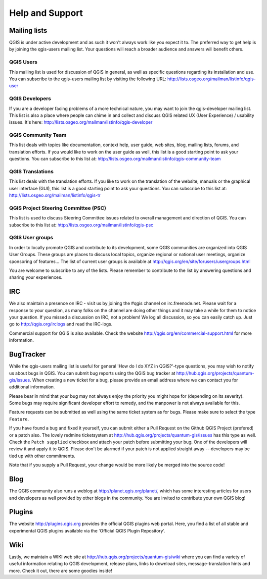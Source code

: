 .. only:: html

   |updatedisclaimer|

.. _`label_helpsupport`:

******************
 Help and Support
******************

.. only:: html

   .. contents::
      :local:

Mailing lists
=============

QGIS is under active development and as such it won't always work like
you expect it to. The preferred way to get help is by joining the
qgis-users mailing list. Your questions will reach a broader audience
and answers will benefit others.

QGIS Users
----------

This mailing list is used for discussion of QGIS in general, as well
as specific questions regarding its installation and use. You can
subscribe to the qgis-users mailing list by visiting the following
URL: http://lists.osgeo.org/mailman/listinfo/qgis-user

QGIS Developers
---------------

If you are a developer facing problems of a more technical nature, you
may want to join the qgis-developer mailing list. This list is also a
place where people can chime in and collect and discuss QGIS
related UX (User Experience) / usability issues. It's here:
http://lists.osgeo.org/mailman/listinfo/qgis-developer

QGIS Community Team
-------------------

This list deals with topics like documentation, context help, user
guide, web sites, blog, mailing lists, forums, and translation
efforts. If you would like to work on the user guide as well, this
list is a good starting point to ask your questions. You can subscribe
to this list at:
http://lists.osgeo.org/mailman/listinfo/qgis-community-team

QGIS Translations
-----------------

This list deals with the translation efforts. If you like to work on
the translation of the website, manuals or the graphical user interface (GUI),
this list is a good starting point to ask your questions. You can
subscribe to this list at:
http://lists.osgeo.org/mailman/listinfo/qgis-tr

QGIS Project Steering Committee (PSC)
-------------------------------------

This list is used to discuss Steering Committee issues related to
overall management and direction of QGIS. You can subscribe to this
list at: http://lists.osgeo.org/mailman/listinfo/qgis-psc

QGIS User groups
----------------

In order to locally promote QGIS and contribute to its development, some QGIS
communities are organized into QGIS User Groups. These groups are places to
discuss local topics, organize regional or national user meetings, organize
sponsoring of features... The list of current user groups is available at
http://qgis.org/en/site/forusers/usergroups.html


You are welcome to subscribe to any of the lists. Please remember to
contribute to the list by answering questions and sharing your
experiences.

IRC
===

We also maintain a presence on IRC - visit us by joining the #qgis
channel on irc.freenode.net. Please wait for a response to your
question, as many folks on the channel are doing other things and it
may take a while for them to notice your question. If you missed a
discussion on IRC, not a problem! We log all discussion, so you can
easily catch up. Just go to http://qgis.org/irclogs and read the
IRC-logs.

Commercial support for QGIS is also available. Check the website
http://qgis.org/en/commercial-support.html for more information.

BugTracker
==========

While the qgis-users mailing list is useful for general 'How do I do
XYZ in QGIS?'-type questions, you may wish to notify us about bugs in
QGIS. You can submit bug reports using the QGIS bug tracker at
http://hub.qgis.org/projects/quantum-gis/issues. When creating a new
ticket for a bug, please provide an email address where we can contact
you for additional information.

Please bear in mind that your bug may not always enjoy the priority
you might hope for (depending on its severity). Some bugs may require
significant developer effort to remedy, and the manpower is not always
available for this.

Feature requests can be submitted as well using the same ticket system
as for bugs. Please make sure to select the type ``Feature``.

If you have found a bug and fixed it yourself, you can submit either a
Pull Request on the Github QGIS Project (prefered) or a patch also.
The lovely redmine ticketsystem at
http://hub.qgis.org/projects/quantum-gis/issues has this type as well.
Check the ``Patch supplied`` checkbox and attach your patch before
submitting your bug. One of the developers will review it and apply it
to QGIS. Please don't be alarmed if your patch is not applied straight
away -- developers may be tied up with other commitments.

Note that if you supply a Pull Request, your change would be more
likely be merged into the source code!

Blog
====

The QGIS community also runs a weblog at
http://planet.qgis.org/planet/, which has some interesting articles
for users and developers as well provided by other blogs in the
community. You are invited to contribute your own QGIS blog!

Plugins
=======

The website http://plugins.qgis.org provides the official QGIS plugins
web portal. Here, you find a list of all stable and experimental QGIS
plugins available via the 'Official QGIS Plugin Repository'.

Wiki
====

Lastly, we maintain a WIKI web site at
http://hub.qgis.org/projects/quantum-gis/wiki where you can find a
variety of useful information relating to QGIS development, release
plans, links to download sites, message-translation hints and
more. Check it out, there are some goodies inside!


.. Substitutions definitions - AVOID EDITING PAST THIS LINE
   This will be automatically updated by the find_set_subst.py script.
   If you need to create a new substitution manually,
   please add it also to the substitutions.txt file in the
   source folder.

.. |updatedisclaimer| replace:: :disclaimer:`Docs for 'QGIS testing'. Visit http://docs.qgis.org/2.18 for QGIS 2.18 docs and translations.`
